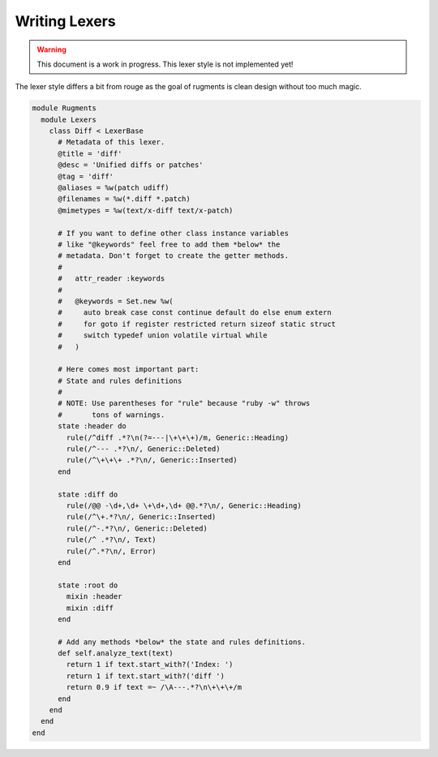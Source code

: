 Writing Lexers
==============

.. warning::

    This document is a work in progress. This lexer style is not implemented yet!

The lexer style differs a bit from rouge as the goal of rugments is clean design
without too much magic.

.. code-block:: ruby

    module Rugments
      module Lexers
        class Diff < LexerBase
          # Metadata of this lexer.
          @title = 'diff'
          @desc = 'Unified diffs or patches'
          @tag = 'diff'
          @aliases = %w(patch udiff)
          @filenames = %w(*.diff *.patch)
          @mimetypes = %w(text/x-diff text/x-patch)

          # If you want to define other class instance variables
          # like "@keywords" feel free to add them *below* the
          # metadata. Don't forget to create the getter methods.
          #
          #   attr_reader :keywords
          #
          #   @keywords = Set.new %w(
          #     auto break case const continue default do else enum extern
          #     for goto if register restricted return sizeof static struct
          #     switch typedef union volatile virtual while
          #   )

          # Here comes most important part:
          # State and rules definitions
          #
          # NOTE: Use parentheses for "rule" because "ruby -w" throws
          #       tons of warnings.
          state :header do
            rule(/^diff .*?\n(?=---|\+\+\+)/m, Generic::Heading)
            rule(/^--- .*?\n/, Generic::Deleted)
            rule(/^\+\+\+ .*?\n/, Generic::Inserted)
          end

          state :diff do
            rule(/@@ -\d+,\d+ \+\d+,\d+ @@.*?\n/, Generic::Heading)
            rule(/^\+.*?\n/, Generic::Inserted)
            rule(/^-.*?\n/, Generic::Deleted)
            rule(/^ .*?\n/, Text)
            rule(/^.*?\n/, Error)
          end

          state :root do
            mixin :header
            mixin :diff
          end

          # Add any methods *below* the state and rules definitions.
          def self.analyze_text(text)
            return 1 if text.start_with?('Index: ')
            return 1 if text.start_with?('diff ')
            return 0.9 if text =~ /\A---.*?\n\+\+\+/m
          end
        end
      end
    end
